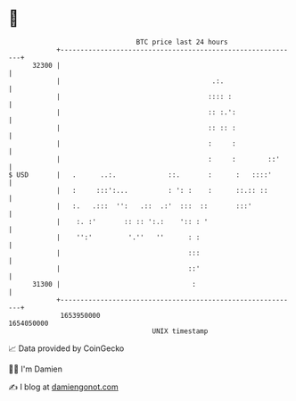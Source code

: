 * 👋

#+begin_example
                                   BTC price last 24 hours                    
               +------------------------------------------------------------+ 
         32300 |                                                            | 
               |                                      .:.                   | 
               |                                     :::: :                 | 
               |                                     :: :.':                | 
               |                                     :: :: :                | 
               |                                     :     :                | 
               |                                     :     :        ::'     | 
   $ USD       |   .      ..:.             ::.       :      :   ::::'       | 
               |   :     :::':...          : ': :    :      ::.:: ::        | 
               |   :.   .:::  '':   .::  .:'  :::  ::       :::'            | 
               |    :. :'       :: :: ':.:    ':: : '                       | 
               |    '':'         '.''   ''      : :                         | 
               |                                :::                         | 
               |                                ::'                         | 
         31300 |                                 :                          | 
               +------------------------------------------------------------+ 
                1653950000                                        1654050000  
                                       UNIX timestamp                         
#+end_example
📈 Data provided by CoinGecko

🧑‍💻 I'm Damien

✍️ I blog at [[https://www.damiengonot.com][damiengonot.com]]
